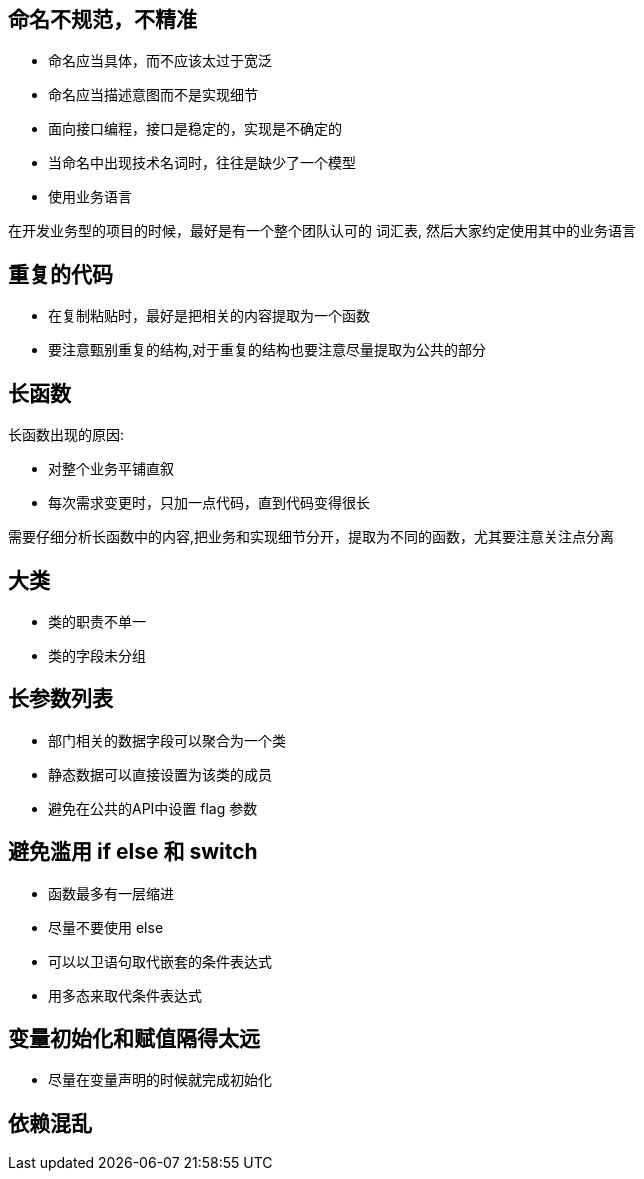 == 命名不规范，不精准

* 命名应当具体，而不应该太过于宽泛

* 命名应当描述意图而不是实现细节

* 面向接口编程，接口是稳定的，实现是不确定的

* 当命名中出现技术名词时，往往是缺少了一个模型

* 使用业务语言

在开发业务型的项目的时候，最好是有一个整个团队认可的 词汇表, 然后大家约定使用其中的业务语言

== 重复的代码

* 在复制粘贴时，最好是把相关的内容提取为一个函数

* 要注意甄别重复的结构,对于重复的结构也要注意尽量提取为公共的部分

== 长函数

长函数出现的原因:

* 对整个业务平铺直叙

* 每次需求变更时，只加一点代码，直到代码变得很长

需要仔细分析长函数中的内容,把业务和实现细节分开，提取为不同的函数，尤其要注意关注点分离

== 大类

* 类的职责不单一

* 类的字段未分组

== 长参数列表

* 部门相关的数据字段可以聚合为一个类

* 静态数据可以直接设置为该类的成员

* 避免在公共的API中设置 flag 参数

== 避免滥用 if else 和 switch

* 函数最多有一层缩进

* 尽量不要使用 else

* 可以以卫语句取代嵌套的条件表达式

* 用多态来取代条件表达式

== 变量初始化和赋值隔得太远

* 尽量在变量声明的时候就完成初始化

== 依赖混乱

